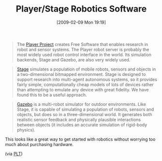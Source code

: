 #+POSTID: 1710
#+DATE: [2009-02-09 Mon 19:19]
#+OPTIONS: toc:nil num:nil todo:nil pri:nil tags:nil ^:nil TeX:nil
#+CATEGORY: Link
#+TAGS: Hardware, Robotics
#+TITLE: Player/Stage Robotics Software

#+BEGIN_QUOTE
  The [[http://playerstage.sourceforge.net/][Player Project]] creates Free Software that enables research in robot and sensor systems. The Player robot server is probably the most widely used robot control interface in the world. Its simulation backends, Stage and Gazebo, are also very widely used.
#+END_QUOTE





#+BEGIN_QUOTE
  [[http://playerstage.sourceforge.net/index.php?src=stage][Stage]] simulates a population of mobile robots, sensors and objects in a two-dimensional bitmapped environment. Stage is designed to support research into multi-agent autonomous systems, so it provides fairly simple, computationally cheap models of lots of devices rather than attempting to emulate any device with great fidelity. We have found this to be a useful approach.
#+END_QUOTE





#+BEGIN_QUOTE
  [[http://playerstage.sourceforge.net/index.php?src=gazebo][Gazebo]] is a multi-robot simulator for outdoor environments. Like Stage, it is capable of simulating a population of robots, sensors and objects, but does so in a three-dimensional world. It generates both realistic sensor feedback and physically plausible interactions between objects (it includes an accurate simulation of rigid-body physics).

#+END_QUOTE



This looks like a great way to get started with robotics without worrying too much about purchasing hardware.

(via [[http://list.cs.brown.edu/pipermail/plt-scheme/2009-February/030311.html][PLT]])



